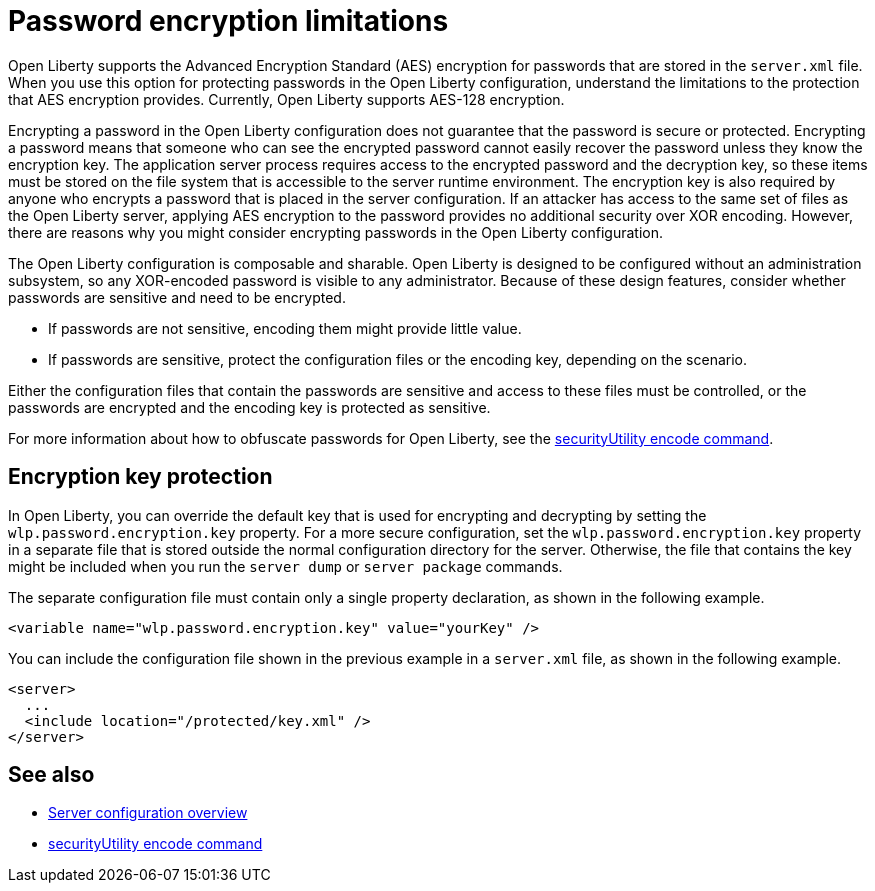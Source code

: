 // Copyright (c) 2020, 2021 IBM Corporation and others.
// Licensed under Creative Commons Attribution-NoDerivatives
// 4.0 International (CC BY-ND 4.0)
//   https://creativecommons.org/licenses/by-nd/4.0/
//
// Contributors:
//     IBM Corporation
//
:page-description: Open Liberty supports AES encryption for passwords that are stored in the `server.xml` file. When you use this option for protecting system passwords in the Open Liberty configuration, understand the limits to the protection it provides.
:seo-title: Password encryption - OpenLiberty.io
:seo-description: Open Liberty supports AES encryption for passwords that are stored in the `server.xml` file. When you use this option for protecting system passwords in the Open Liberty configuration, understand the limits to the protection it provides.
:page-layout: general-reference
:page-type: general


= Password encryption limitations

Open Liberty supports the Advanced Encryption Standard (AES) encryption for passwords that are stored in the `server.xml` file.
When you use this option for protecting passwords in the Open Liberty configuration, understand the limitations to the protection that AES encryption provides. Currently, Open Liberty supports AES-128 encryption.

Encrypting a password in the Open Liberty configuration does not guarantee that the password is secure or protected.
Encrypting a password means that someone who can see the encrypted password cannot easily recover the password unless they know the encryption key.
The application server process requires access to the encrypted password and the decryption key, so these items must be stored on the file system that is accessible to the server runtime environment.
The encryption key is also required by anyone who encrypts a password that is placed in the server configuration.
If an attacker has access to the same set of files as the Open Liberty server, applying AES encryption to the password provides no additional security over XOR encoding.
However, there are reasons why you might consider encrypting passwords in the Open Liberty configuration.

The Open Liberty configuration is composable and sharable.
Open Liberty is designed to be configured without an administration subsystem, so any XOR-encoded password is visible to any administrator.
Because of these design features, consider whether passwords are sensitive and need to be encrypted.

* If passwords are not sensitive, encoding them might provide little value.
* If passwords are sensitive, protect the configuration files or the encoding key, depending on the scenario.

Either the configuration files that contain the passwords are sensitive and access to these files must be controlled, or the passwords are encrypted and the encoding key is protected as sensitive.

For more information about how to obfuscate passwords for Open Liberty, see the xref:reference:command/securityUtility-encode.adoc[securityUtility encode command].


== Encryption key protection

In Open Liberty, you can override the default key that is used for encrypting and decrypting by setting the `wlp.password.encryption.key` property.
For a more secure configuration, set the `wlp.password.encryption.key` property in a separate file that is stored outside the normal configuration directory for the server.
Otherwise, the file that contains the key might be included when you run the `server dump` or `server package` commands.


The separate configuration file must contain only a single property declaration, as shown in the following example.

[source,xml]
----
<variable name="wlp.password.encryption.key" value="yourKey" />
----

You can include the configuration file shown in the previous example in a `server.xml` file, as shown in the following example.

[source,xml]
----
<server>
  ...
  <include location="/protected/key.xml" />
</server>
----

== See also

* xref:reference:config/server-configuration-overview.adoc[Server configuration overview]
* xref:reference:command/securityUtility-encode.adoc[securityUtility encode command]
